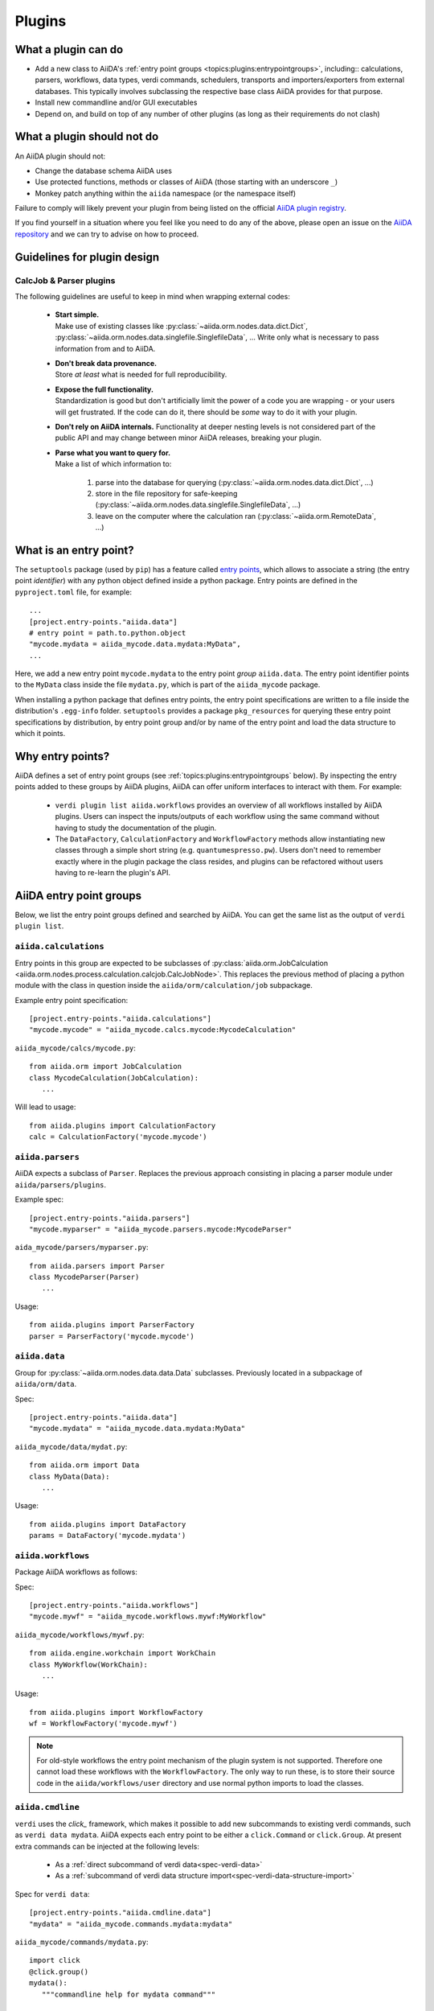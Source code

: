 .. _topics:plugins:

*******
Plugins
*******

.. _topics:plugins:may:

What a plugin can do
====================

* Add a new class to AiiDA's :ref:`entry point groups <topics:plugins:entrypointgroups>`, including:: calculations, parsers, workflows, data types, verdi commands, schedulers, transports and importers/exporters from external databases.
  This typically involves subclassing the respective base class AiiDA provides for that purpose.
* Install new commandline and/or GUI executables
* Depend on, and build on top of any number of other plugins (as long as their requirements do not clash)


.. _topics:plugins:maynot:

What a plugin should not do
===========================

An AiiDA plugin should not:

* Change the database schema AiiDA uses
* Use protected functions, methods or classes of AiiDA (those starting with an underscore ``_``)
* Monkey patch anything within the ``aiida`` namespace (or the namespace itself)

Failure to comply will likely prevent your plugin from being listed on the official `AiiDA plugin registry <registry_>`_.

If you find yourself in a situation where you feel like you need to do any of the above, please open an issue on the `AiiDA repository <core_>`_ and we can try to advise on how to proceed.


.. _core: https://github.com/aiidateam/aiida-core
.. _registry: https://github.com/aiidateam/aiida-registry

.. _topics:plugins:guidelines:

Guidelines for plugin design
============================

CalcJob & Parser plugins
------------------------

The following guidelines are useful to keep in mind when wrapping external codes:

 * | **Start simple.**
   | Make use of existing classes like :py:class:`~aiida.orm.nodes.data.dict.Dict`, :py:class:`~aiida.orm.nodes.data.singlefile.SinglefileData`, ...
     Write only what is necessary to pass information from and to AiiDA.
 * | **Don't break data provenance.**
   | Store *at least* what is needed for full reproducibility.
 * | **Expose the full functionality.**
   | Standardization is good but don't artificially limit the power of a code you are wrapping - or your users will get frustrated.
     If the code can do it, there should be *some* way to do it with your plugin.
 * | **Don't rely on AiiDA internals.**
     Functionality at deeper nesting levels is not considered part of the public API and may change between minor AiiDA releases, breaking your plugin.
 * | **Parse what you want to query for.**
   | Make a list of which information to:

     #. parse into the database for querying (:py:class:`~aiida.orm.nodes.data.dict.Dict`, ...)
     #. store in the file repository for safe-keeping (:py:class:`~aiida.orm.nodes.data.singlefile.SinglefileData`, ...)
     #. leave on the computer where the calculation ran (:py:class:`~aiida.orm.RemoteData`, ...)


.. _topics:plugins:entrypoints:

What is an entry point?
=======================


The ``setuptools`` package (used by ``pip``) has a feature called `entry points`_, which allows to associate a string (the entry point *identifier*) with any python object defined inside a python package.
Entry points are defined in the ``pyproject.toml`` file, for example::

      ...
      [project.entry-points."aiida.data"]
      # entry point = path.to.python.object
      "mycode.mydata = aiida_mycode.data.mydata:MyData",
      ...

Here, we add a new entry point ``mycode.mydata`` to the entry point *group* ``aiida.data``.
The entry point identifier points to the ``MyData`` class inside the file ``mydata.py``, which is part of the ``aiida_mycode`` package.

When installing a python package that defines entry points, the entry point specifications are written to a file inside the distribution's ``.egg-info`` folder.
``setuptools`` provides a package ``pkg_resources`` for querying these entry point specifications by distribution, by entry point group and/or by name of the entry point and load the data structure to which it points.

Why entry points?
=================

AiiDA defines a set of entry point groups (see :ref:`topics:plugins:entrypointgroups` below).
By inspecting the entry points added to these groups by AiiDA plugins, AiiDA can offer uniform interfaces to interact with them.
For example:

 *  ``verdi plugin list aiida.workflows`` provides an overview of all workflows installed by AiiDA plugins.
    Users can inspect the inputs/outputs of each workflow using the same command without having to study the documentation of the plugin.
 *  The ``DataFactory``, ``CalculationFactory`` and ``WorkflowFactory`` methods allow instantiating new classes through a simple short string (e.g. ``quantumespresso.pw``).
    Users don't need to remember exactly where in the plugin package the class resides, and plugins can be refactored without users having to re-learn the plugin's API.


.. _topics:plugins:entrypointgroups:

AiiDA entry point groups
========================

Below, we list the entry point groups defined and searched by AiiDA.
You can get the same list as the output of ``verdi plugin list``.

``aiida.calculations``
----------------------

Entry points in this group are expected to be subclasses of :py:class:`aiida.orm.JobCalculation <aiida.orm.nodes.process.calculation.calcjob.CalcJobNode>`. This replaces the previous method of placing a python module with the class in question inside the ``aiida/orm/calculation/job`` subpackage.

Example entry point specification::

   [project.entry-points."aiida.calculations"]
   "mycode.mycode" = "aiida_mycode.calcs.mycode:MycodeCalculation"

``aiida_mycode/calcs/mycode.py``::

   from aiida.orm import JobCalculation
   class MycodeCalculation(JobCalculation):
      ...

Will lead to usage::

   from aiida.plugins import CalculationFactory
   calc = CalculationFactory('mycode.mycode')

``aiida.parsers``
-----------------

AiiDA expects a subclass of ``Parser``. Replaces the previous approach consisting in placing a parser module under ``aiida/parsers/plugins``.

Example spec::

   [project.entry-points."aiida.parsers"]
   "mycode.myparser" = "aiida_mycode.parsers.mycode:MycodeParser"

``aida_mycode/parsers/myparser.py``::

   from aiida.parsers import Parser
   class MycodeParser(Parser)
      ...

Usage::

   from aiida.plugins import ParserFactory
   parser = ParserFactory('mycode.mycode')

``aiida.data``
--------------

Group for :py:class:`~aiida.orm.nodes.data.data.Data` subclasses. Previously located in a subpackage of ``aiida/orm/data``.

Spec::

   [project.entry-points."aiida.data"]
   "mycode.mydata" = "aiida_mycode.data.mydata:MyData"

``aiida_mycode/data/mydat.py``::

   from aiida.orm import Data
   class MyData(Data):
      ...

Usage::

   from aiida.plugins import DataFactory
   params = DataFactory('mycode.mydata')

``aiida.workflows``
-------------------

Package AiiDA workflows as follows:

Spec::

   [project.entry-points."aiida.workflows"]
   "mycode.mywf" = "aiida_mycode.workflows.mywf:MyWorkflow"

``aiida_mycode/workflows/mywf.py``::

   from aiida.engine.workchain import WorkChain
   class MyWorkflow(WorkChain):
      ...

Usage::

   from aiida.plugins import WorkflowFactory
   wf = WorkflowFactory('mycode.mywf')

.. note:: For old-style workflows the entry point mechanism of the plugin system is not supported.
   Therefore one cannot load these workflows with the ``WorkflowFactory``.
   The only way to run these, is to store their source code in the ``aiida/workflows/user`` directory and use normal python imports to load the classes.


``aiida.cmdline``
-----------------

``verdi`` uses the `click_` framework, which makes it possible to add new subcommands to existing verdi commands, such as ``verdi data mydata``.
AiiDA expects each entry point to be either a ``click.Command`` or ``click.Group``. At present extra commands can be injected at the following levels:

  * As a :ref:`direct subcommand of verdi data<spec-verdi-data>`
  * As a :ref:`subcommand of verdi data structure import<spec-verdi-data-structure-import>`


.. _spec-verdi-data:

Spec for ``verdi data``::

   [project.entry-points."aiida.cmdline.data"]
   "mydata" = "aiida_mycode.commands.mydata:mydata"

``aiida_mycode/commands/mydata.py``::

   import click
   @click.group()
   mydata():
      """commandline help for mydata command"""

   @mydata.command('animate')
   @click.option('--format')
   @click.argument('pk')
   create_fancy_animation(format, pk):
      """help"""
      ...

Usage:

.. code-block:: bash

   verdi data mydata animate --format=Format PK

.. _spec-verdi-data-structure-import:

Spec for ``verdi data structure import``::

   entry_points={
      "aiida.cmdline.data.structure.import": [
         "myformat = aiida_mycode.commands.myformat:myformat"
      ]
   }
   [project.entry-points."aiida.cmdline.data.structure.import"]
   "myformat" = "aiida_mycode.commands.myformat:myformat"

``aiida_mycode/commands/myformat.py``::

   import click
   @click.group()
   @click.argument('filename', type=click.File('r'))
   myformat(filename):
      """commandline help for myformat import command"""
      ...

Usage:

.. code-block:: bash

   verdi data structure import myformat a_file.myfmt


``aiida.tools.dbexporters``
---------------------------

If your plugin package adds support for exporting to an external database, use this entry point to have aiida find the module where you define the necessary functions.

.. Not sure how dbexporters work
.. .. Spec::

..    entry_points={
..       "aiida.tools.dbexporters": [
..          "mymatdb = aiida_mymatdb.mymatdb
..       ]
..    }

``aiida.tools.dbimporters``
---------------------------

If your plugin package adds support for importing from an external database, use this entry point to have aiida find the module where you define the necessary functions.

.. .. Spec::
..
..    entry_points={
..        "aiida.tools.dbimporters": [
..          "mymatdb = aiida_mymatdb.mymatdb
..        ]
..    }



``aiida.schedulers``
--------------------

We recommend naming the plugin package after the scheduler (e.g. ``aiida-myscheduler``), so that the entry point name can simply equal the name of the scheduler:

Spec::

   [project.entry-points."aiida.schedulers"]
   "myscheduler" = "aiida_myscheduler.myscheduler:MyScheduler"

``aiida_myscheduler/myscheduler.py``::

   from aiida.schedulers import Scheduler
   class MyScheduler(Scheduler):
      ...

Usage: The scheduler is used in the familiar way by entering 'myscheduler' as the scheduler option when setting up a computer.

``aiida.transports``
--------------------

``aiida-core`` ships with two modes of transporting files and folders to remote computers: ``core.ssh`` and ``core.local`` (stub for when the remote computer is actually the same).
We recommend naming the plugin package after the mode of transport (e.g. ``aiida-mytransport``), so that the entry point name can simply equal the name of the transport:

Spec::

   [project.entry-points."aiida.transports"]
   "mytransport" = "aiida_mytransport.mytransport:MyTransport"

``aiida_mytransport/mytransport.py``::

   from aiida.transports import Transport
   class MyTransport(Transport):
      ...

Usage::

   from aiida.plugins import TransportFactory
   transport = TransportFactory('mytransport')

When setting up a new computer, specify ``mytransport`` as the transport mode.



.. _topics:plugins:testfixtures:

Plugin test fixtures
====================

One concern when running tests for AiiDA plugins is to separate the test environment from your production environment.
Typically tests should be run against an empty AiiDA database.

AiiDA ships with tools that take care of this for you. They will:

* start a temporary postgres server
* create a new database
* create a temporary ``.aiida`` folder
* create a test profile
* (optional) reset the AiiDA database before every individual test

thus letting you focus on testing the functionality of your plugin without having to worry about this separation.

.. note:: The overhead for setting up the temporary environment is of the order of a few seconds and occurs only once per test session.

If you prefer to run tests on an existing profile, say ``test_profile``, simply set the following environment variable before running your tests::

  export AIIDA_TEST_PROFILE=test_profile

.. note::
   In order to prevent accidental data loss, AiiDA only allows to run tests on profiles generated with the ``verdi setup --test-profile`` flag.

AiiDA ships with a number of fixtures in :py:mod:`aiida.manage.tests.pytest_fixtures` for you to use.

In particular:

* The :py:func:`~aiida.manage.tests.pytest_fixtures.aiida_profile` fixture initializes the :py:class:`~aiida.manage.tests.main.TestManager` and yields it to the test function.
  Its parameters ``scope='session', autouse=True`` cause this fixture to automatically run once per test session, even if you don't explicitly require it.
* The :py:func:`~aiida.manage.tests.pytest_fixtures.aiida_profile_clean` fixture depends on the :py:func:`~aiida.manage.tests.pytest_fixtures.aiida_profile` fixture and tells the received :py:class:`~aiida.manage.tests.main.TestManager` instance to reset the profile;
  Clearing any data previously stored in the profile, and closing any open connections to resources.
  This fixture lets each test start in a fresh AiiDA environment.

  * Additionally, the ``aiida_profile_clean_class`` fixture can be used to reset the profile only once per test class.

* ... you may want to add your own fixtures tailored for your plugins to set up specific ``Data`` nodes & more.

.. _pytest: https://pytest.org
.. _unittest: https://docs.python.org/library/unittest.html
.. _fixture: https://docs.pytest.org/en/latest/fixture.html
.. _click: https://click.palletsprojects.com/
.. _Entry points: https://packaging.python.org/en/latest/guides/creating-and-discovering-plugins/
